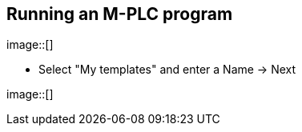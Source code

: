 == Running an M-PLC program



image::[]

  - Select "My templates" and enter a Name -> Next
  
image::[]
